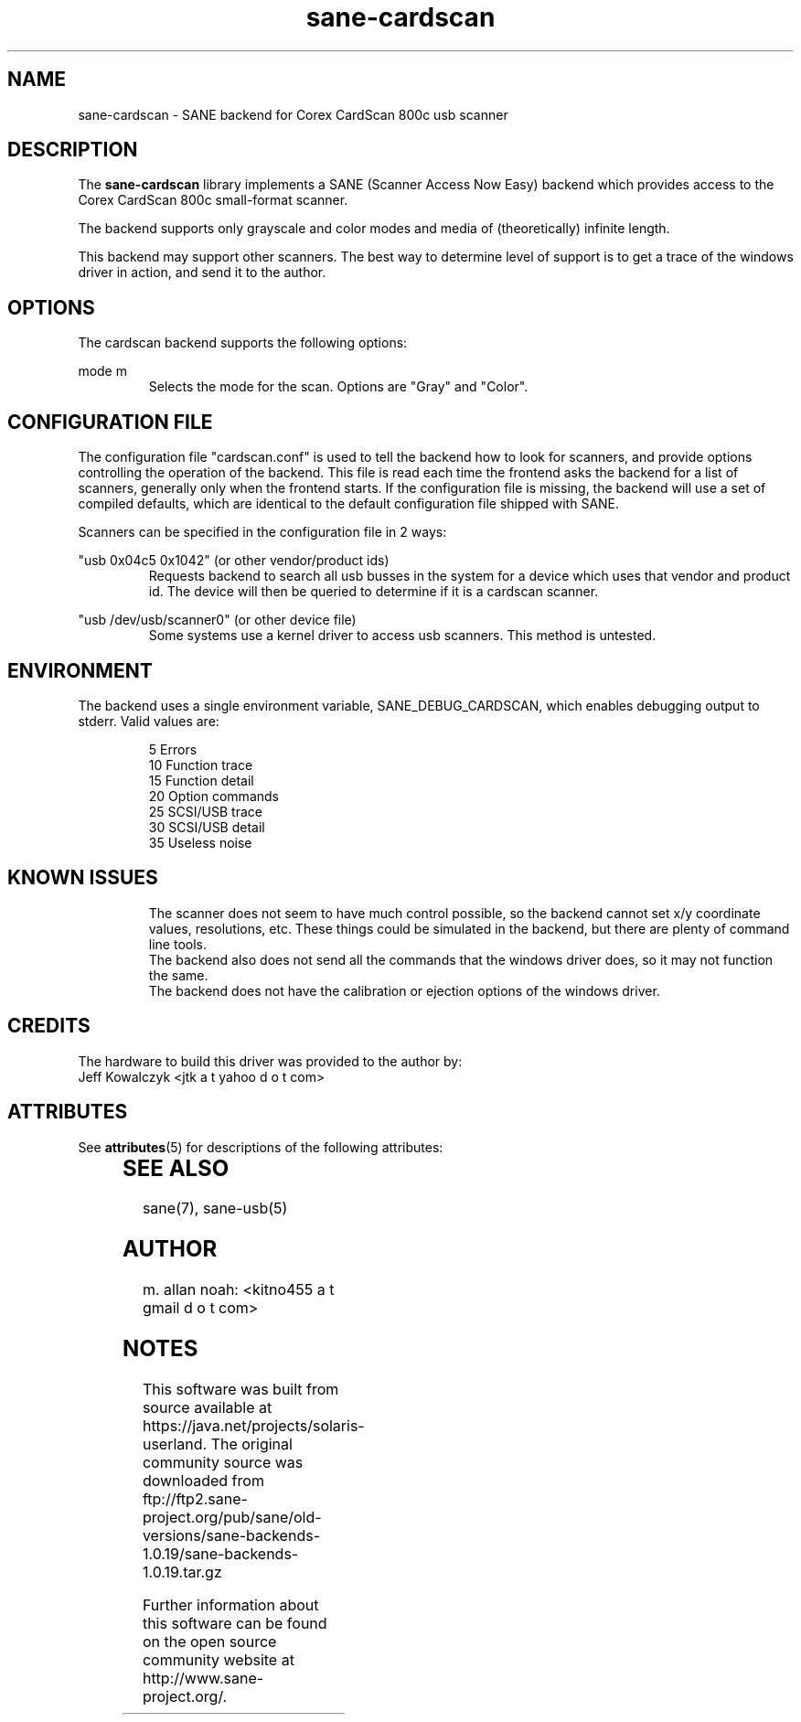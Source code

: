 '\" te
.TH sane-cardscan 5 "2007-07-14" "sane-backends 1.0.19" "SANE Scanner Access Now Easy"
.IX sane-cardscan

.SH NAME
sane-cardscan \- SANE backend for Corex CardScan 800c usb scanner

.SH DESCRIPTION
The 
.B sane-cardscan
library implements a SANE (Scanner Access Now Easy) backend which
provides access to the Corex CardScan 800c small-format scanner.

The backend supports only grayscale and color modes and media of 
(theoretically) infinite length.

This backend may support other scanners. The best
way to determine level of support is to get a trace of the windows 
driver in action, and send it to the author.

.SH OPTIONS
The cardscan backend supports the following options:
.PP
mode m
.RS
Selects the mode for the scan. Options are "Gray" and "Color".
.RE
.PP
.SH CONFIGURATION FILE
The configuration file "cardscan.conf" is used to tell the backend how to look
for scanners, and provide options controlling the operation of the backend.
This file is read each time the frontend asks the backend for a list 
of scanners, generally only when the frontend starts. If the configuration
file is missing, the backend will use a set of compiled defaults, which
are identical to the default configuration file shipped with SANE.
.PP
Scanners can be specified in the configuration file in 2 ways:
.PP
"usb 0x04c5 0x1042" (or other vendor/product ids)
.RS
Requests backend to search all usb busses in the system for a device 
which uses that vendor and product id. The device will then be queried
to determine if it is a cardscan scanner.
.RE
.PP
"usb /dev/usb/scanner0" (or other device file)
.RS
Some systems use a kernel driver to access usb scanners. This method is untested.
.RE

.SH ENVIRONMENT
The backend uses a single environment variable, SANE_DEBUG_CARDSCAN, which
enables debugging output to stderr. Valid values are:
.PP
.RS
5  Errors
.br
10 Function trace
.br
15 Function detail
.br
20 Option commands
.br
25 SCSI/USB trace
.br
30 SCSI/USB detail
.br
35 Useless noise
.RE

.SH KNOWN ISSUES
.PP
.RS
The scanner does not seem to have much control possible, so the backend
cannot set x/y coordinate values, resolutions, etc. These things could
be simulated in the backend, but there are plenty of command line tools.
.br
.br
The backend also does not send all the commands that the windows driver 
does, so it may not function the same.
.br
.br
The backend does not have the calibration or ejection options of the 
windows driver.
.br
.br
.RE

.SH CREDITS
The hardware to build this driver was provided to the author by:
  Jeff Kowalczyk <jtk a t yahoo d o t com>


.\" Oracle has added the ARC stability level to this manual page
.SH ATTRIBUTES
See
.BR attributes (5)
for descriptions of the following attributes:
.sp
.TS
box;
cbp-1 | cbp-1
l | l .
ATTRIBUTE TYPE	ATTRIBUTE VALUE 
=
Availability	image/scanner/xsane/sane-backends
=
Stability	Uncommitted
.TE 
.PP
.SH "SEE ALSO"
sane(7),
sane-usb(5)

.SH AUTHOR
m. allan noah: <kitno455 a t gmail d o t com>



.SH NOTES

.\" Oracle has added source availability information to this manual page
This software was built from source available at https://java.net/projects/solaris-userland.  The original community source was downloaded from  ftp://ftp2.sane-project.org/pub/sane/old-versions/sane-backends-1.0.19/sane-backends-1.0.19.tar.gz

Further information about this software can be found on the open source community website at http://www.sane-project.org/.
